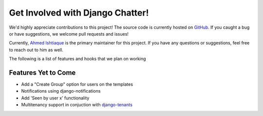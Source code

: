 Get Involved with Django Chatter!
=================================

We'd highly appreciate contributions to this project! The source code is currently
hosted on `GitHub <https://www.github.com/dibs-devs/chatter>`_. If you caught a
bug or have suggestions, we welcome pull requests and issues!

Currently, `Ahmed Ishtiaque <ishtiaque06.github.io>`_ is the primary maintainer
for this project. If you have any questions or suggestions, feel free to
reach out to him as well.

The following is a list of features and hooks that we plan on working

Features Yet to Come
--------------------
* Add a "Create Group" option for users on the templates
* Notifications using django-notifications
* Add 'Seen by user x' functionality
* Multitenancy support in conjuction with
  `django-tenants <https://www.github.com/tomturner/django-tenants>`_

